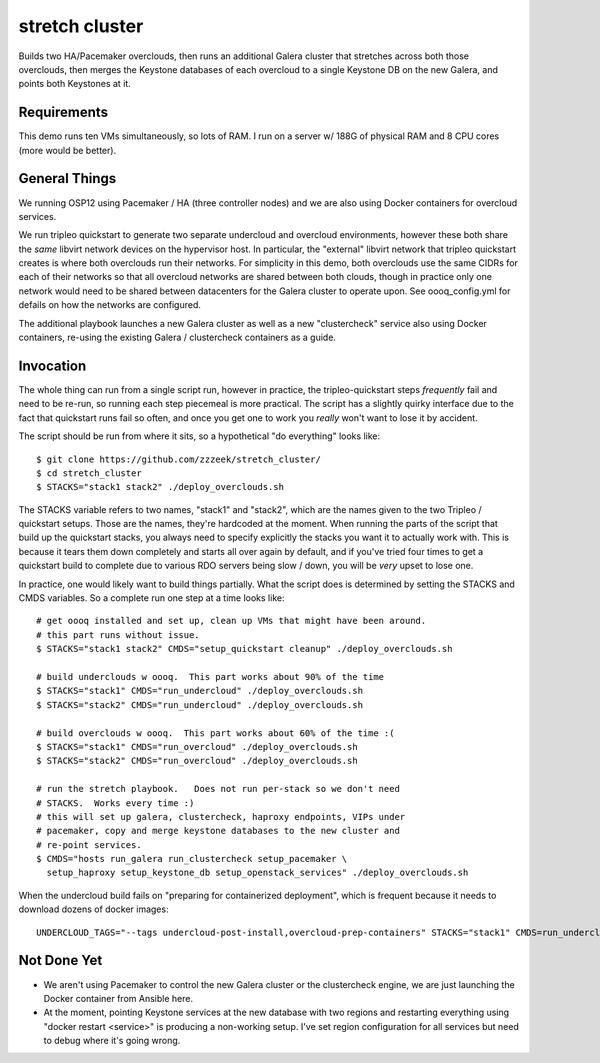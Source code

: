 ===============
stretch cluster
===============


Builds two HA/Pacemaker overclouds, then runs an additional Galera cluster that
stretches across both those overclouds, then merges the Keystone databases of
each overcloud to a single Keystone DB on the new Galera, and points both
Keystones at it.

Requirements
============

This demo runs ten VMs simultaneously, so lots of RAM.   I run on a server
w/ 188G of physical RAM and 8 CPU cores (more would be better).

General Things
==============

We running OSP12 using Pacemaker / HA (three controller nodes) and we are
also using Docker containers for overcloud services.

We run tripleo quickstart to generate two separate undercloud and overcloud
environments, however these both share the *same* libvirt network devices on
the hypervisor host.  In particular, the "external" libvirt network that
tripleo quickstart creates is where both overclouds run their networks. For
simplicity in this demo, both overclouds use the same CIDRs for each of their
networks so that all overcloud networks are shared between both clouds, though
in practice only one network would need to be shared between datacenters for
the Galera cluster to operate upon.  See oooq_config.yml for defails on how the
networks are configured.

The additional playbook launches a new Galera cluster as well as a new
"clustercheck" service also using Docker containers, re-using the existing
Galera / clustercheck containers as a guide.

Invocation
==========

The whole thing can run from a single script run, however in practice, the
tripleo-quickstart steps *frequently* fail and need to be re-run, so running
each step piecemeal is more practical.    The script has a slightly quirky
interface due to the fact that quickstart runs fail so often, and once you
get one to work you *really* won't want to lose it by accident.

The script should be run from where it sits, so a hypothetical "do everything"
looks like::

    $ git clone https://github.com/zzzeek/stretch_cluster/
    $ cd stretch_cluster
    $ STACKS="stack1 stack2" ./deploy_overclouds.sh

The STACKS variable refers to two names, "stack1" and "stack2", which are
the names given to the two Tripleo / quickstart setups.   Those are the
names, they're hardcoded at the moment.   When running the parts of the
script that build up the quickstart stacks, you always need to specify
explicitly the stacks you want it to actually work with.  This is because
it tears them down completely and starts all over again by default, and
if you've tried four times to get a quickstart build to complete due to
various RDO servers being slow / down, you will be *very* upset to lose one.

In practice, one would likely want to build things partially.   What the
script does is determined by setting the STACKS and CMDS variables.   So
a complete run one step at a time looks like::

    # get oooq installed and set up, clean up VMs that might have been around.
    # this part runs without issue.
    $ STACKS="stack1 stack2" CMDS="setup_quickstart cleanup" ./deploy_overclouds.sh

    # build underclouds w oooq.  This part works about 90% of the time
    $ STACKS="stack1" CMDS="run_undercloud" ./deploy_overclouds.sh
    $ STACKS="stack2" CMDS="run_undercloud" ./deploy_overclouds.sh

    # build overclouds w oooq.  This part works about 60% of the time :(
    $ STACKS="stack1" CMDS="run_overcloud" ./deploy_overclouds.sh
    $ STACKS="stack2" CMDS="run_overcloud" ./deploy_overclouds.sh

    # run the stretch playbook.   Does not run per-stack so we don't need
    # STACKS.  Works every time :)
    # this will set up galera, clustercheck, haproxy endpoints, VIPs under
    # pacemaker, copy and merge keystone databases to the new cluster and
    # re-point services.
    $ CMDS="hosts run_galera run_clustercheck setup_pacemaker \
      setup_haproxy setup_keystone_db setup_openstack_services" ./deploy_overclouds.sh

When the undercloud build fails on "preparing for containerized deployment", which is 
frequent because it needs to download dozens of docker images::

    UNDERCLOUD_TAGS="--tags undercloud-post-install,overcloud-prep-containers" STACKS="stack1" CMDS=run_undercloud ./deploy_overclouds.sh

Not Done Yet
============

* We aren't using Pacemaker to control the new Galera cluster or the clustercheck
  engine, we are just launching the Docker container from Ansible here.

* At the moment, pointing Keystone services at the new database with two regions
  and restarting everything using "docker restart <service>" is producing a non-working
  setup.  I've set region configuration for all services but need to debug where it's
  going wrong.
